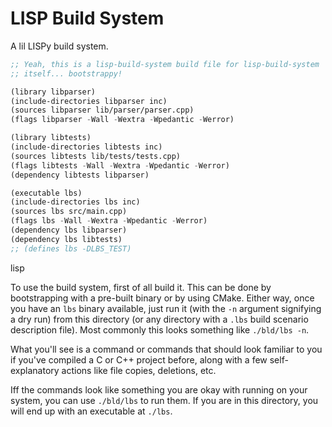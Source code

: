 * LISP Build System

A lil LISPy build system.

#+begin_src lisp :tangle .lbs
;; Yeah, this is a lisp-build-system build file for lisp-build-system
;; itself... bootstrappy!

(library libparser)
(include-directories libparser inc)
(sources libparser lib/parser/parser.cpp)
(flags libparser -Wall -Wextra -Wpedantic -Werror)

(library libtests)
(include-directories libtests inc)
(sources libtests lib/tests/tests.cpp)
(flags libtests -Wall -Wextra -Wpedantic -Werror)
(dependency libtests libparser)

(executable lbs)
(include-directories lbs inc)
(sources lbs src/main.cpp)
(flags lbs -Wall -Wextra -Wpedantic -Werror)
(dependency lbs libparser)
(dependency lbs libtests)
;; (defines lbs -DLBS_TEST)
#+end_src lisp

To use the build system, first of all build it. This can be done by bootstrapping with a pre-built binary or by using CMake. Either way, once you have an =lbs= binary available, just run it (with the =-n= argument signifying a dry run) from this directory (or any directory with a =.lbs= build scenario description file). Most commonly this looks something like =./bld/lbs -n=.

What you'll see is a command or commands that should look familiar to you if you've compiled a C or C++ project before, along with a few self-explanatory actions like file copies, deletions, etc.

Iff the commands look like something you are okay with running on your system, you can use =./bld/lbs= to run them. If you are in this directory, you will end up with an executable at =./lbs=.
